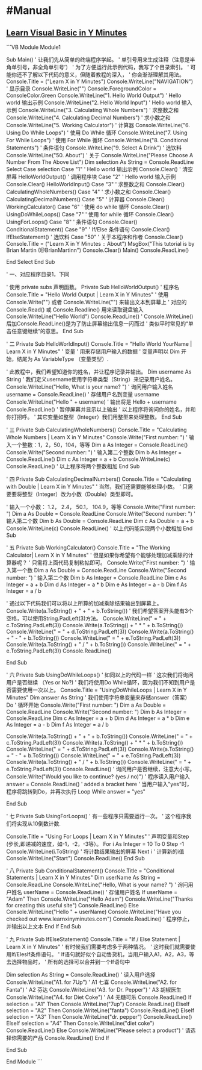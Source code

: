 * #Manual
** [[https://learnxinyminutes.com/docs/zh-cn/visualbasic-cn/][Learn Visual Basic in Y Minutes]]
```VB
Module Module1

    Sub Main()
        ' 让我们先从简单的终端程序学起。
        ' 单引号用来生成注释（注意是半角单引号，非全角单引号’）
        ' 为了方便运行此示例代码，我写了个目录索引。
        ' 可能你还不了解以下代码的意义，但随着教程的深入，
        ' 你会渐渐理解其用法。
        Console.Title = ("Learn X in Y Minutes")
        Console.WriteLine("NAVIGATION") ' 显示目录
        Console.WriteLine("")
        Console.ForegroundColor = ConsoleColor.Green
        Console.WriteLine("1. Hello World Output") ' Hello world 输出示例
        Console.WriteLine("2. Hello World Input") ' Hello world 输入示例
        Console.WriteLine("3. Calculating Whole Numbers") ' 求整数之和
        Console.WriteLine("4. Calculating Decimal Numbers") ' 求小数之和
        Console.WriteLine("5. Working Calculator") ' 计算器
        Console.WriteLine("6. Using Do While Loops") ' 使用 Do While 循环
        Console.WriteLine("7. Using For While Loops") ' 使用 For While 循环
        Console.WriteLine("8. Conditional Statements") ' 条件语句
        Console.WriteLine("9. Select A Drink") ' 选饮料
        Console.WriteLine("50. About") ' 关于
        Console.WriteLine("Please Choose A Number From The Above List")
        Dim selection As String = Console.ReadLine
        Select Case selection
            Case "1" ' Hello world 输出示例
                Console.Clear() ' 清空屏幕
                HelloWorldOutput() ' 调用程序块
            Case "2" ' Hello world 输入示例
                Console.Clear()
                HelloWorldInput()
            Case "3" ' 求整数之和
                Console.Clear()
                CalculatingWholeNumbers()
            Case "4" ' 求小数之和
                Console.Clear()
                CalculatingDecimalNumbers()
            Case "5" ' 计算器
                Console.Clear()
                WorkingCalculator()
            Case "6" ' 使用 do while 循环
                Console.Clear()
                UsingDoWhileLoops()
            Case "7" ' 使用 for while 循环
                Console.Clear()
                UsingForLoops()
            Case "8" ' 条件语句
                Console.Clear()
                ConditionalStatement()
            Case "9" ' If/Else 条件语句
                Console.Clear()
                IfElseStatement() ' 选饮料
            Case "50" ' 关于本程序和作者
                Console.Clear()
                Console.Title = ("Learn X in Y Minutes :: About")
                MsgBox("This tutorial is by Brian Martin (@BrianMartinn")
                Console.Clear()
                Main()
                Console.ReadLine()

        End Select
    End Sub

    ' 一、对应程序目录1，下同

    ' 使用 private subs 声明函数。 
    Private Sub HelloWorldOutput()
        ' 程序名
        Console.Title = "Hello World Output | Learn X in Y Minutes"
        ' 使用 Console.Write("") 或者 Console.WriteLine("") 来输出文本到屏幕上
        ' 对应的 Console.Read() 或 Console.Readline() 用来读取键盘输入
        Console.WriteLine("Hello World")
        Console.ReadLine() 
        ' Console.WriteLine()后加Console.ReadLine()是为了防止屏幕输出信息一闪而过
        ' 类似平时常见的“单击任意键继续”的意思。
    End Sub

    ' 二
    Private Sub HelloWorldInput()
        Console.Title = "Hello World YourName | Learn X in Y Minutes"
        ' 变量
        ' 用来存储用户输入的数据
        ' 变量声明以 Dim 开始，结尾为 As VariableType （变量类型）.

        ' 此教程中，我们希望知道你的姓名，并让程序记录并输出。
        Dim username As String
        ' 我们定义username使用字符串类型（String）来记录用户姓名。
        Console.WriteLine("Hello, What is your name? ") ' 询问用户输入姓名
        username = Console.ReadLine() ' 存储用户名到变量 username
        Console.WriteLine("Hello " + username) ' 输出将是 Hello + username
        Console.ReadLine() ' 暂停屏幕并显示以上输出
        ' 以上程序将询问你的姓名，并和你打招呼。
        ' 其它变量如整型（Integer）我们用整型来处理整数。
    End Sub

    ' 三
    Private Sub CalculatingWholeNumbers()
        Console.Title = "Calculating Whole Numbers | Learn X in Y Minutes"
        Console.Write("First number: ") ' 输入一个整数：1，2，50，104，等等
        Dim a As Integer = Console.ReadLine()
        Console.Write("Second number: ") ' 输入第二个整数
        Dim b As Integer = Console.ReadLine()
        Dim c As Integer = a + b
        Console.WriteLine(c)
        Console.ReadLine()
        ' 以上程序将两个整数相加
    End Sub

    ' 四
    Private Sub CalculatingDecimalNumbers()
        Console.Title = "Calculating with Double | Learn X in Y Minutes"
        ' 当然，我们还需要能够处理小数。
        ' 只需要要将整型（Integer）改为小数（Double）类型即可。

        ' 输入一个小数： 1.2， 2.4， 50.1， 104.9，等等
        Console.Write("First number: ")
        Dim a As Double = Console.ReadLine
        Console.Write("Second number: ") ' 输入第二个数
        Dim b As Double = Console.ReadLine
        Dim c As Double = a + b
        Console.WriteLine(c)
        Console.ReadLine()
        ' 以上代码能实现两个小数相加
    End Sub

    ' 五
    Private Sub WorkingCalculator()
        Console.Title = "The Working Calculator| Learn X in Y Minutes"
        ' 但是如果你希望有个能够处理加减乘除的计算器呢？
        ' 只需将上面代码复制粘帖即可。
        Console.Write("First number: ") ' 输入第一个数
        Dim a As Double = Console.ReadLine
        Console.Write("Second number: ") ' 输入第二个数
        Dim b As Integer = Console.ReadLine
        Dim c As Integer = a + b
        Dim d As Integer = a * b
        Dim e As Integer = a - b
        Dim f As Integer = a / b

        ' 通过以下代码我们可以将以上所算的加减乘除结果输出到屏幕上。
        Console.Write(a.ToString() + " + " + b.ToString())
        ' 我们希望答案开头能有3个空格，可以使用String.PadLeft(3)方法。
        Console.WriteLine(" = " + c.ToString.PadLeft(3))
        Console.Write(a.ToString() + " * " + b.ToString())
        Console.WriteLine(" = " + d.ToString.PadLeft(3))
        Console.Write(a.ToString() + " - " + b.ToString())
        Console.WriteLine(" = " + e.ToString.PadLeft(3))
        Console.Write(a.ToString() + " / " + b.ToString())
        Console.WriteLine(" = " + e.ToString.PadLeft(3))
        Console.ReadLine()

    End Sub

    ' 六
    Private Sub UsingDoWhileLoops()
        ' 如同以上的代码一样
        ' 这次我们将询问用户是否继续 （Yes or No?)
        ' 我们将使用Do While循环，因为我们不知到用户是否需要使用一次以上。
        Console.Title = "UsingDoWhileLoops | Learn X in Y Minutes"
        Dim answer As String ' 我们使用字符串变量来存储answer（答案）
        Do ' 循环开始
            Console.Write("First number: ")
            Dim a As Double = Console.ReadLine
            Console.Write("Second number: ")
            Dim b As Integer = Console.ReadLine
            Dim c As Integer = a + b
            Dim d As Integer = a * b
            Dim e As Integer = a - b
            Dim f As Integer = a / b

            Console.Write(a.ToString() + " + " + b.ToString())
            Console.WriteLine(" = " + c.ToString.PadLeft(3))
            Console.Write(a.ToString() + " * " + b.ToString())
            Console.WriteLine(" = " + d.ToString.PadLeft(3))
            Console.Write(a.ToString() + " - " + b.ToString())
            Console.WriteLine(" = " + e.ToString.PadLeft(3))
            Console.Write(a.ToString() + " / " + b.ToString())
            Console.WriteLine(" = " + e.ToString.PadLeft(3))
            Console.ReadLine()
            ' 询问用户是否继续，注意大小写。 
            Console.Write("Would you like to continue? (yes / no)")
            ' 程序读入用户输入
            answer = Console.ReadLine() ' added a bracket here
        ' 当用户输入"yes"时，程序将跳转到Do，并再次执行
        Loop While answer = "yes"

    End Sub

    ' 七
    Private Sub UsingForLoops()
        ' 有一些程序只需要运行一次。
        ' 这个程序我们将实现从10倒数计数.

        Console.Title = "Using For Loops | Learn X in Y Minutes"
        ' 声明变量和Step (步长,即递减的速度，如-1，-2，-3等）。 
        For i As Integer = 10 To 0 Step -1 
            Console.WriteLine(i.ToString) ' 将计数结果输出的屏幕
        Next i ' 计算新的i值
        Console.WriteLine("Start") 
        Console.ReadLine() 
    End Sub

    ' 八
    Private Sub ConditionalStatement()
        Console.Title = "Conditional Statements | Learn X in Y Minutes"
        Dim userName As String = Console.ReadLine
        Console.WriteLine("Hello, What is your name? ") ' 询问用户姓名
        userName = Console.ReadLine() ' 存储用户姓名
        If userName = "Adam" Then
            Console.WriteLine("Hello Adam")
            Console.WriteLine("Thanks for creating this useful site")
            Console.ReadLine()
        Else
            Console.WriteLine("Hello " + userName)
            Console.WriteLine("Have you checked out www.learnxinyminutes.com")
            Console.ReadLine() ' 程序停止，并输出以上文本
        End If
    End Sub

    ' 九
    Private Sub IfElseStatement()
    Console.Title = "If / Else Statement | Learn X in Y Minutes"
        ' 有时候我们需要考虑多于两种情况。
        ' 这时我们就需要使用If/ElesIf条件语句。
        ' If语句就好似个自动售货机，当用户输入A1，A2，A3，等去选择物品时，
        ' 所有的选择可以合并到一个If语句中

        Dim selection As String = Console.ReadLine() ' 读入用户选择
            Console.WriteLine("A1. for 7Up") ' A1 七喜
            Console.WriteLine("A2. for Fanta") ' A2 芬达
            Console.WriteLine("A3. for Dr. Pepper") ' A3 胡椒医生
            Console.WriteLine("A4. for Diet Coke") ' A4 无糖可乐
            Console.ReadLine()
            If selection = "A1" Then
                Console.WriteLine("7up")
                Console.ReadLine()
            ElseIf selection = "A2" Then
                Console.WriteLine("fanta")
                Console.ReadLine()
            ElseIf selection = "A3" Then
                Console.WriteLine("dr. pepper")
                Console.ReadLine()
            ElseIf selection = "A4" Then
                Console.WriteLine("diet coke")
                Console.ReadLine()
            Else
                Console.WriteLine("Please select a product") ' 请选择你需要的产品
                Console.ReadLine()
            End If

    End Sub

End Module
```
